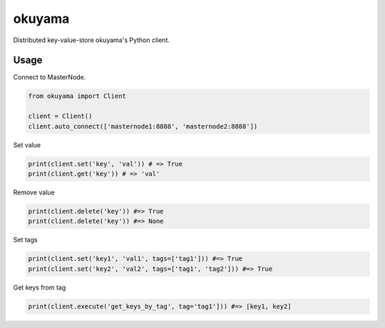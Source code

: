 okuyama
=======

.. image:: https://travis-ci.org/heavenshell/py-okuyama.svg?branch=master

Distributed key-value-store okuyama's Python client.


Usage
-----

Connect to MasterNode.

.. code::

  from okuyama import Client

  client = Client()
  client.auto_connect(['masternode1:8888', 'masternode2:8888'])


Set value

.. code::

  print(client.set('key', 'val')) # => True
  print(client.get('key')) # => 'val'

Remove value

.. code::

  print(client.delete('key')) #=> True
  print(client.delete('key')) #=> None

Set tags

.. code::

  print(client.set('key1', 'val1', tags=['tag1'])) #=> True
  print(client.set('key2', 'val2', tags=['tag1', 'tag2'])) #=> True

Get keys from tag

.. code::

  print(client.execute('get_keys_by_tag', tag='tag1'])) #=> [key1, key2]
